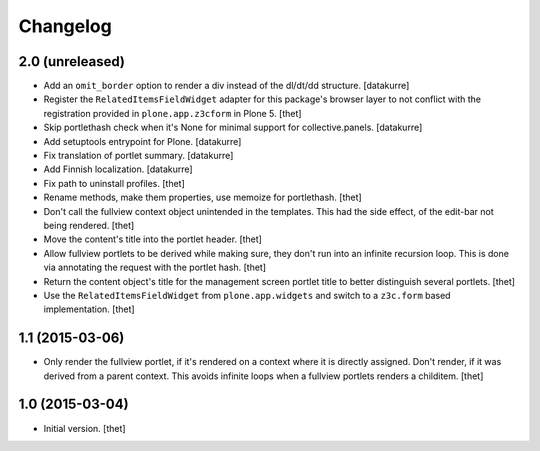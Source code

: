 Changelog
=========

2.0 (unreleased)
----------------

- Add an ``omit_border`` option to render a div instead of the dl/dt/dd
  structure.
  [datakurre]

- Register the ``RelatedItemsFieldWidget`` adapter for this package's browser
  layer to not conflict with the registration provided in ``plone.app.z3cform``
  in Plone 5.
  [thet]

- Skip portlethash check when it's None for minimal support for
  collective.panels.
  [datakurre]

- Add setuptools entrypoint for Plone.
  [datakurre]

- Fix translation of portlet summary.
  [datakurre]

- Add Finnish localization.
  [datakurre]

- Fix path to uninstall profiles.
  [thet]

- Rename methods, make them properties, use memoize for portlethash.
  [thet]

- Don't call the fullview context object unintended in the templates. This had
  the side effect, of the edit-bar not being rendered.
  [thet]

- Move the content's title into the portlet header.
  [thet]

- Allow fullview portlets to be derived while making sure, they don't run into
  an infinite recursion loop. This is done via annotating the request with the
  portlet hash.
  [thet]

- Return the content object's title for the management screen portlet title to
  better distinguish several portlets.
  [thet]

- Use the ``RelatedItemsFieldWidget`` from ``plone.app.widgets`` and switch to
  a ``z3c.form`` based implementation.
  [thet]


1.1 (2015-03-06)
----------------

- Only render the fullview portlet, if it's rendered on a context where it is
  directly assigned. Don't render, if it was derived from a parent context.
  This avoids infinite loops when a fullview portlets renders a childitem.
  [thet]


1.0 (2015-03-04)
----------------

- Initial version.
  [thet]
